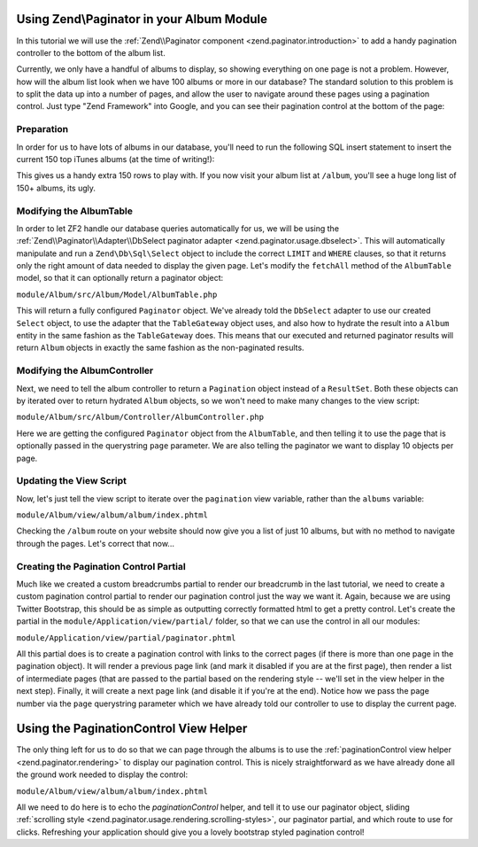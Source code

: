Using Zend\\Paginator in your Album Module
===========================================

In this tutorial we will use the
:ref:`Zend\\Paginator component <zend.paginator.introduction>` to add a handy
pagination controller to the bottom of the album list.

Currently, we only have a handful of albums to display, so showing everything on one page is not a problem. 
However, how will the album list look when we have 100 albums or more in our database? The standard solution
to this problem is to split the data up into a number of pages, and allow the user to navigate around these
pages using a pagination control. Just type "Zend Framework" into Google, and you can see their pagination
control at the bottom of the page:

.. image:: ../images/tutorial.pagination.sample.png
    :alt: Example pagination control
    :align: center

Preparation
-----------

In order for us to have lots of albums in our database, you'll need to run the following SQL insert statement
to insert the current 150 top iTunes albums (at the time of writing!):

.. code-block:: sql
   :linenos:

   INSERT INTO `album` (`artist`, `title`)
   VALUES
       ('David Bowie', 'The Next Day (Deluxe Version)'),
       ('Bastille', 'Bad Blood'),
       ('Bruno Mars', 'Unorthodox Jukebox'),
       ('Emeli Sandé', 'Our Version of Events (Special Edition)'),
       ('Bon Jovi', 'What About Now (Deluxe Version)'),
       ('Justin Timberlake', 'The 20/20 Experience (Deluxe Version)'),
       ('Bastille', 'Bad Blood (The Extended Cut)'),
       ('P!nk', 'The Truth About Love'),
       ('Sound City - Real to Reel', 'Sound City - Real to Reel'),
       ('Jake Bugg', 'Jake Bugg'),
       ('Various Artists', 'The Trevor Nelson Collection'),
       ('David Bowie', 'The Next Day'),
       ('Mumford & Sons', 'Babel'),
       ('The Lumineers', 'The Lumineers'),
       ('Various Artists', 'Get Ur Freak On - R&B Anthems'),
       ('The 1975', 'Music For Cars EP'),
       ('Various Artists', 'Saturday Night Club Classics - Ministry of Sound'),
       ('Hurts', 'Exile (Deluxe)'),
       ('Various Artists', 'Mixmag - The Greatest Dance Tracks of All Time'),
       ('Ben Howard', 'Every Kingdom'),
       ('Stereophonics', 'Graffiti On the Train'),
       ('The Script', '#3'),
       ('Stornoway', 'Tales from Terra Firma'),
       ('David Bowie', 'Hunky Dory (Remastered)'),
       ('Worship Central', 'Let It Be Known (Live)'),
       ('Ellie Goulding', 'Halcyon'),
       ('Various Artists', 'Dermot O\'Leary Presents the Saturday Sessions 2013'),
       ('Stereophonics', 'Graffiti On the Train (Deluxe Version)'),
       ('Dido', 'Girl Who Got Away (Deluxe)'),
       ('Hurts', 'Exile'),
       ('Bruno Mars', 'Doo-Wops & Hooligans'),
       ('Calvin Harris', '18 Months'),
       ('Olly Murs', 'Right Place Right Time'),
       ('Alt-J (?)', 'An Awesome Wave'),
       ('One Direction', 'Take Me Home'),
       ('Various Artists', 'Pop Stars'),
       ('Various Artists', 'Now That\'s What I Call Music! 83'),
       ('John Grant', 'Pale Green Ghosts'),
       ('Paloma Faith', 'Fall to Grace'),
       ('Laura Mvula', 'Sing To the Moon (Deluxe)'),
       ('Duke Dumont', 'Need U (100%) [feat. A*M*E] - EP'),
       ('Watsky', 'Cardboard Castles'),
       ('Blondie', 'Blondie: Greatest Hits'),
       ('Foals', 'Holy Fire'),
       ('Maroon 5', 'Overexposed'),
       ('Bastille', 'Pompeii (Remixes) - EP'),
       ('Imagine Dragons', 'Hear Me - EP'),
       ('Various Artists', '100 Hits: 80s Classics'),
       ('Various Artists', 'Les Misérables (Highlights From the Motion Picture Soundtrack)'),
       ('Mumford & Sons', 'Sigh No More'),
       ('Frank Ocean', 'Channel ORANGE'),
       ('Bon Jovi', 'What About Now'),
       ('Various Artists', 'BRIT Awards 2013'),
       ('Taylor Swift', 'Red'),
       ('Fleetwood Mac', 'Fleetwood Mac: Greatest Hits'),
       ('David Guetta', 'Nothing But the Beat Ultimate'),
       ('Various Artists', 'Clubbers Guide 2013 (Mixed By Danny Howard) - Ministry of Sound'),
       ('David Bowie', 'Best of Bowie'),
       ('Laura Mvula', 'Sing To the Moon'),
       ('ADELE', '21'),
       ('Of Monsters and Men', 'My Head Is an Animal'),
       ('Rihanna', 'Unapologetic'),
       ('Various Artists', 'BBC Radio 1\'s Live Lounge - 2012'),
       ('Avicii & Nicky Romero', 'I Could Be the One (Avicii vs. Nicky Romero)'),
       ('The Streets', 'A Grand Don\'t Come for Free'),
       ('Tim McGraw', 'Two Lanes of Freedom'),
       ('Foo Fighters', 'Foo Fighters: Greatest Hits'),
       ('Various Artists', 'Now That\'s What I Call Running!'),
       ('Swedish House Mafia', 'Until Now'),
       ('The xx', 'Coexist'),
       ('Five', 'Five: Greatest Hits'),
       ('Jimi Hendrix', 'People, Hell & Angels'),
       ('Biffy Clyro', 'Opposites (Deluxe)'),
       ('The Smiths', 'The Sound of the Smiths'),
       ('The Saturdays', 'What About Us - EP'),
       ('Fleetwood Mac', 'Rumours'),
       ('Various Artists', 'The Big Reunion'),
       ('Various Artists', 'Anthems 90s - Ministry of Sound'),
       ('The Vaccines', 'Come of Age'),
       ('Nicole Scherzinger', 'Boomerang (Remixes) - EP'),
       ('Bob Marley', 'Legend (Bonus Track Version)'),
       ('Josh Groban', 'All That Echoes'),
       ('Blue', 'Best of Blue'),
       ('Ed Sheeran', '+'),
       ('Olly Murs', 'In Case You Didn\'t Know (Deluxe Edition)'),
       ('Macklemore & Ryan Lewis', 'The Heist (Deluxe Edition)'),
       ('Various Artists', 'Defected Presents Most Rated Miami 2013'),
       ('Gorgon City', 'Real EP'),
       ('Mumford & Sons', 'Babel (Deluxe Version)'),
       ('Various Artists', 'The Music of Nashville: Season 1, Vol. 1 (Original Soundtrack)'),
       ('Various Artists', 'The Twilight Saga: Breaking Dawn, Pt. 2 (Original Motion Picture Soundtrack)'),
       ('Various Artists', 'Mum - The Ultimate Mothers Day Collection'),
       ('One Direction', 'Up All Night'),
       ('Bon Jovi', 'Bon Jovi Greatest Hits'),
       ('Agnetha Fältskog', 'A'),
       ('Fun.', 'Some Nights'),
       ('Justin Bieber', 'Believe Acoustic'),
       ('Atoms for Peace', 'Amok'),
       ('Justin Timberlake', 'Justified'),
       ('Passenger', 'All the Little Lights'),
       ('Kodaline', 'The High Hopes EP'),
       ('Lana Del Rey', 'Born to Die'),
       ('JAY Z & Kanye West', 'Watch the Throne (Deluxe Version)'),
       ('Biffy Clyro', 'Opposites'),
       ('Various Artists', 'Return of the 90s'),
       ('Gabrielle Aplin', 'Please Don\'t Say You Love Me - EP'),
       ('Various Artists', '100 Hits - Driving Rock'),
       ('Jimi Hendrix', 'Experience Hendrix - The Best of Jimi Hendrix'),
       ('Various Artists', 'The Workout Mix 2013'),
       ('The 1975', 'Sex'),
       ('Chase & Status', 'No More Idols'),
       ('Rihanna', 'Unapologetic (Deluxe Version)'),
       ('The Killers', 'Battle Born'),
       ('Olly Murs', 'Right Place Right Time (Deluxe Edition)'),
       ('A$AP Rocky', 'LONG.LIVE.A$AP (Deluxe Version)'),
       ('Various Artists', 'Cooking Songs'),
       ('Haim', 'Forever - EP'),
       ('Lianne La Havas', 'Is Your Love Big Enough?'),
       ('Michael Bublé', 'To Be Loved'),
       ('Daughter', 'If You Leave'),
       ('The xx', 'xx'),
       ('Eminem', 'Curtain Call'),
       ('Kendrick Lamar', 'good kid, m.A.A.d city (Deluxe)'),
       ('Disclosure', 'The Face - EP'),
       ('Palma Violets', '180'),
       ('Cody Simpson', 'Paradise'),
       ('Ed Sheeran', '+ (Deluxe Version)'),
       ('Michael Bublé', 'Crazy Love (Hollywood Edition)'),
       ('Bon Jovi', 'Bon Jovi Greatest Hits - The Ultimate Collection'),
       ('Rita Ora', 'Ora'),
       ('g33k', 'Spabby'),
       ('Various Artists', 'Annie Mac Presents 2012'),
       ('David Bowie', 'The Platinum Collection'),
       ('Bridgit Mendler', 'Ready or Not (Remixes) - EP'),
       ('Dido', 'Girl Who Got Away'),
       ('Various Artists', 'Now That\'s What I Call Disney'),
       ('The 1975', 'Facedown - EP'),
       ('Kodaline', 'The Kodaline - EP'),
       ('Various Artists', '100 Hits: Super 70s'),
       ('Fred V & Grafix', 'Goggles - EP'),
       ('Biffy Clyro', 'Only Revolutions (Deluxe Version)'),
       ('Train', 'California 37'),
       ('Ben Howard', 'Every Kingdom (Deluxe Edition)'),
       ('Various Artists', 'Motown Anthems'),
       ('Courteeners', 'ANNA'),
       ('Johnny Marr', 'The Messenger'),
       ('Rodriguez', 'Searching for Sugar Man'),
       ('Jessie Ware', 'Devotion'),
       ('Bruno Mars', 'Unorthodox Jukebox'),
       ('Various Artists', 'Call the Midwife (Music From the TV Series)'
   );

This gives us a handy extra 150 rows to play with. If you now visit your album list at ``/album``, you'll see
a huge long list of 150+ albums, its ugly.

Modifying the AlbumTable
------------------------

In order to let ZF2 handle our database queries automatically for us, we will be using the
:ref:`Zend\\Paginator\\Adapter\\DbSelect paginator adapter <zend.paginator.usage.dbselect>`.
This will automatically manipulate and run a ``Zend\Db\Sql\Select`` object to
include the correct ``LIMIT`` and ``WHERE`` clauses, so that it returns only
the right amount of data needed to display the given page. Let's modify the
``fetchAll`` method of the ``AlbumTable`` model, so that it can optionally
return a paginator object:

``module/Album/src/Album/Model/AlbumTable.php``

.. code-block:: php
   :linenos:

    <?php
    namespace Album\Model;

    use Zend\Db\ResultSet\ResultSet;
    use Zend\Db\TableGateway\TableGateway;
    use Zend\Db\Sql\Select;
    use Zend\Paginator\Adapter\DbSelect;
    use Zend\Paginator\Paginator;

    class AlbumTable
    {
        ...
        public function fetchAll($paginated=false)
        {
            if ($paginated) {
                // create a new Select object for the table album
                $select = new Select('album');
                // create a new result set based on the Album entity
                $resultSetPrototype = new ResultSet();
                $resultSetPrototype->setArrayObjectPrototype(new Album());
                // create a new pagination adapter object
                $paginatorAdapter = new DbSelect(
                    // our configured select object
                    $select,
                    // the adapter to run it against
                    $this->tableGateway->getAdapter(),
                    // the result set to hydrate
                    $resultSetPrototype
                );
                $paginator = new Paginator($paginatorAdapter);
                return $paginator;
            }
            $resultSet = $this->tableGateway->select();
            return $resultSet;
        }
        ...

This will return a fully configured ``Paginator`` object. We've already told the ``DbSelect`` adapter to
use our created ``Select`` object, to use the adapter that the ``TableGateway`` object uses, and also how
to hydrate the result into a ``Album`` entity in the same fashion as the ``TableGateway`` does. This means
that our executed and returned paginator results will return ``Album`` objects in exactly the same fashion
as the non-paginated results.

Modifying the AlbumController
-----------------------------

Next, we need to tell the album controller to return a ``Pagination`` object instead of a ``ResultSet``.
Both these objects can by iterated over to return hydrated ``Album`` objects, so we won't need to make many
changes to the view script:

``module/Album/src/Album/Controller/AlbumController.php``

.. code-block:: php
   :linenos:

    ...
    public function indexAction()
    {
        // grab the paginator from the AlbumTable
        $paginator = $this->getAlbumTable()->fetchAll(true);
        // set the current page to what has been passed in query string, or to 1 if none set
        $paginator->setCurrentPageNumber((int) $this->params()->fromQuery('page', 1));
        // set the number of items per page to 10
        $paginator->setItemCountPerPage(10);

        return new ViewModel(array(
            'paginator' => $paginator
        ));
    }
    ...

Here we are getting the configured ``Paginator`` object from the ``AlbumTable``, and then telling it to use
the page that is optionally passed in the querystring ``page`` parameter. We are also telling the paginator
we want to display 10 objects per page.

Updating the View Script
------------------------

Now, let's just tell the view script to iterate over the ``pagination`` view variable, rather than the
``albums`` variable:

``module/Album/view/album/album/index.phtml``

.. code-block:: php
   :linenos:

    <table class="table">
        <tr>
            <th>Title</th>
            <th>Artist</th>
            <th>&nbsp;</th>
        </tr>
        <?php foreach ($this->paginator as $album) : // <-- change here! ?>
            <tr>
                <td><?php echo $this->escapeHtml($album->title);?></td>
                <td><?php echo $this->escapeHtml($album->artist);?></td>
                <td>
                    <a href="<?php echo $this->url('album',
                        array('action' => 'edit', 'id' => $album->id));?>">Edit</a>
                    <a href="<?php echo $this->url('album',
                        array('action' => 'delete', 'id' => $album->id));?>">Delete</a>
                </td>
            </tr>
        <?php endforeach; ?>
    </table>

Checking the ``/album`` route on your website should now give you a list of just 10 albums, but with no method
to navigate through the pages. Let's correct that now...

Creating the Pagination Control Partial
---------------------------------------

Much like we created a custom breadcrumbs partial to render our breadcrumb in the last tutorial, we need to
create a custom pagination control partial to render our pagination control just the way we want it. Again,
because we are using Twitter Bootstrap, this should be as simple as outputting correctly formatted html to get
a pretty control. Let's create the partial in the ``module/Application/view/partial/`` folder, so that we can
use the control in all our modules:

``module/Application/view/partial/paginator.phtml``

.. code-block:: php
   :linenos:

    <?php if ($this->pageCount): ?>
        <div>
            <ul class="pagination">
                <!-- Previous page link -->
                <?php if (isset($this->previous)): ?>
                    <li>
                        <a href="<?php echo $this->url($this->route); ?>?page=<?php echo $this->previous; ?>">
                            <<
                        </a>
                    </li>
                <?php else: ?>
                    <li class="disabled">
                        <a href="#">
                            <<
                        </a>
                    </li>
                <?php endif; ?>

                <!-- Numbered page links -->
                <?php foreach ($this->pagesInRange as $page): ?>
                    <?php if ($page != $this->current): ?>
                        <li>
                            <a href="<?php echo $this->url($this->route);?>?page=<?php echo $page; ?>">
                                <?php echo $page; ?>
                            </a>
                        </li>
                    <?php else: ?>
                        <li class="active">
                            <a href="#"><?php echo $page; ?></a>
                        </li>
                    <?php endif; ?>
                <?php endforeach; ?>

                <!-- Next page link -->
                <?php if (isset($this->next)): ?>
                    <li>
                        <a href="<?php echo $this->url($this->route); ?>?page=<?php echo $this->next; ?>">
                            >>
                        </a>
                    </li>
                <?php else: ?>
                    <li class="disabled">
                        <a href="#">
                            >>
                        </a>
                    </li>
                <?php endif; ?>
            </ul>
        </div>
    <?php endif; ?>

All this partial does is to create a pagination control with links to the correct pages (if there is more
than one page in the pagination object). It will render a previous page link (and mark it disabled if you
are at the first page), then render a list of intermediate pages (that are passed to the partial based on
the rendering style -- we'll set in the view helper in the next step). Finally, it will create a next page
link (and disable it if you're at the end). Notice how we pass the page number via the ``page`` querystring
parameter which we have already told our controller to use to display the current page.

Using the PaginationControl View Helper
=======================================

The only thing left for us to do so that we can page through the albums is to use the
:ref:`paginationControl view helper <zend.paginator.rendering>` to display our
pagination control. This is nicely straightforward as we have already done all
the ground work needed to display the control:

``module/Album/view/album/album/index.phtml``

.. code-block:: php
   :linenos:

    ...
    <?php
    // add at the end of the file after the table
    echo $this->paginationControl(
        // the paginator object
        $this->paginator,
        // the scrolling style
        'sliding',
        // the partial to use to render the control
        'partial/paginator.phtml',
        // the route to link to when a user clicks a control link
        array(
            'route' => 'album'
        )
    );
    ?>

All we need to do here is to echo the `paginationControl` helper, and tell it to
use our paginator object, sliding
:ref:`scrolling style <zend.paginator.usage.rendering.scrolling-styles>`, our
paginator partial, and which route to use for clicks. Refreshing your
application should give you a lovely bootstrap styled pagination control!
